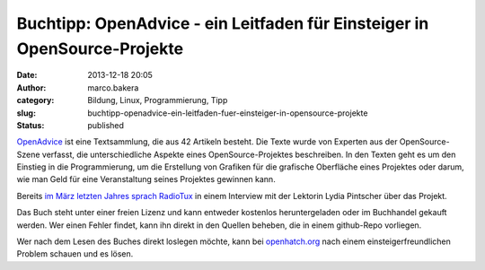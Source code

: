 Buchtipp: OpenAdvice - ein Leitfaden für Einsteiger in OpenSource-Projekte
##########################################################################
:date: 2013-12-18 20:05
:author: marco.bakera
:category: Bildung, Linux, Programmierung, Tipp
:slug: buchtipp-openadvice-ein-leitfaden-fuer-einsteiger-in-opensource-projekte
:status: published

`OpenAdvice <http://open-advice.org/#dwnbox>`__ ist eine Textsammlung,
die aus 42 Artikeln besteht. Die Texte wurde von Experten aus der
OpenSource-Szene verfasst, die unterschiedliche Aspekte eines
OpenSource-Projektes beschreiben. In den Texten geht es um den Einstieg
in die Programmierung, um die Erstellung von Grafiken für die grafische
Oberfläche eines Projektes oder darum, wie man Geld für eine
Veranstaltung seines Projektes gewinnen kann.

Bereits `im März letzten Jahres sprach
RadioTux <http://www.radiotux.de/index.php?/archives/7954-RadioTux-Sendung-Maerz-2012.html>`__
in einem Interview mit der Lektorin Lydia Pintscher über das Projekt.

Das Buch steht unter einer freien Lizenz und kann entweder kostenlos
heruntergeladen oder im Buchhandel gekauft werden. Wer einen Fehler
findet, kann ihn direkt in den Quellen beheben, die in einem github-Repo
vorliegen.

Wer nach dem Lesen des Buches direkt loslegen möchte, kann bei
`openhatch.org <http://openhatch.org/>`__ nach einem
einsteigerfreundlichen Problem schauen und es lösen.
